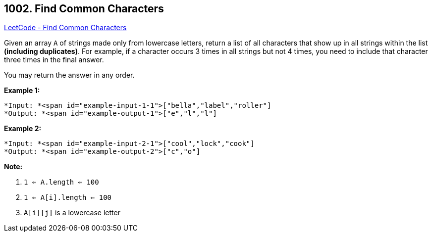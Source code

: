 == 1002. Find Common Characters

https://leetcode.com/problems/find-common-characters/[LeetCode - Find Common Characters]

Given an array `A` of strings made only from lowercase letters, return a list of all characters that show up in all strings within the list *(including duplicates)*.  For example, if a character occurs 3 times in all strings but not 4 times, you need to include that character three times in the final answer.

You may return the answer in any order.

 


*Example 1:*

[subs="verbatim,quotes"]
----
*Input: *<span id="example-input-1-1">["bella","label","roller"]
*Output: *<span id="example-output-1">["e","l","l"]
----


*Example 2:*

[subs="verbatim,quotes"]
----
*Input: *<span id="example-input-2-1">["cool","lock","cook"]
*Output: *<span id="example-output-2">["c","o"]
----

 

*Note:*


. `1 <= A.length <= 100`
. `1 <= A[i].length <= 100`
. `A[i][j]` is a lowercase letter



